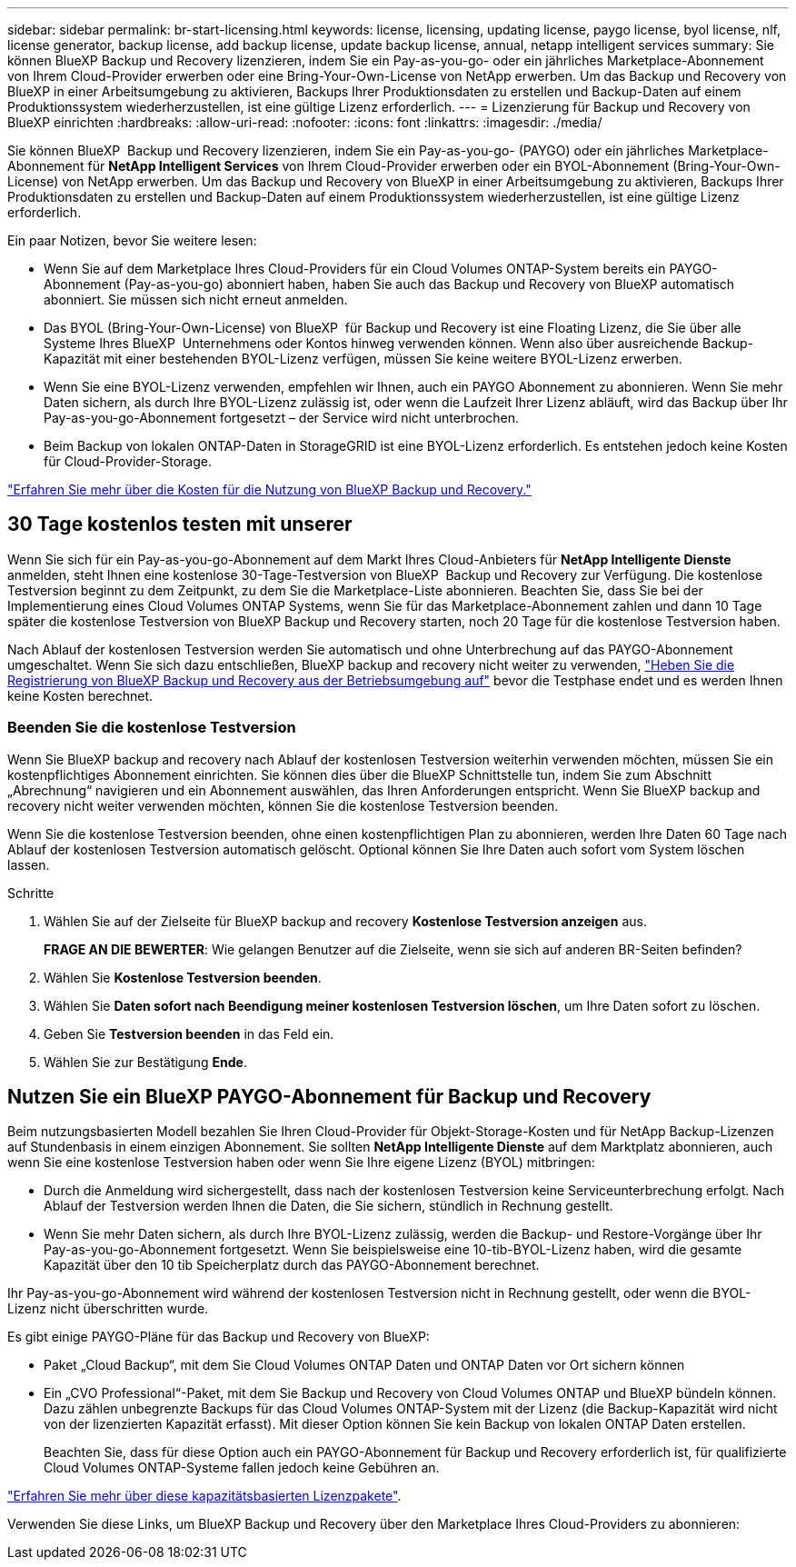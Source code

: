 ---
sidebar: sidebar 
permalink: br-start-licensing.html 
keywords: license, licensing, updating license, paygo license, byol license, nlf, license generator, backup license, add backup license, update backup license, annual, netapp intelligent services 
summary: Sie können BlueXP Backup und Recovery lizenzieren, indem Sie ein Pay-as-you-go- oder ein jährliches Marketplace-Abonnement von Ihrem Cloud-Provider erwerben oder eine Bring-Your-Own-License von NetApp erwerben. Um das Backup und Recovery von BlueXP in einer Arbeitsumgebung zu aktivieren, Backups Ihrer Produktionsdaten zu erstellen und Backup-Daten auf einem Produktionssystem wiederherzustellen, ist eine gültige Lizenz erforderlich. 
---
= Lizenzierung für Backup und Recovery von BlueXP einrichten
:hardbreaks:
:allow-uri-read: 
:nofooter: 
:icons: font
:linkattrs: 
:imagesdir: ./media/


[role="lead"]
Sie können BlueXP  Backup und Recovery lizenzieren, indem Sie ein Pay-as-you-go- (PAYGO) oder ein jährliches Marketplace-Abonnement für *NetApp Intelligent Services* von Ihrem Cloud-Provider erwerben oder ein BYOL-Abonnement (Bring-Your-Own-License) von NetApp erwerben. Um das Backup und Recovery von BlueXP in einer Arbeitsumgebung zu aktivieren, Backups Ihrer Produktionsdaten zu erstellen und Backup-Daten auf einem Produktionssystem wiederherzustellen, ist eine gültige Lizenz erforderlich.

Ein paar Notizen, bevor Sie weitere lesen:

* Wenn Sie auf dem Marketplace Ihres Cloud-Providers für ein Cloud Volumes ONTAP-System bereits ein PAYGO-Abonnement (Pay-as-you-go) abonniert haben, haben Sie auch das Backup und Recovery von BlueXP automatisch abonniert. Sie müssen sich nicht erneut anmelden.
* Das BYOL (Bring-Your-Own-License) von BlueXP  für Backup und Recovery ist eine Floating Lizenz, die Sie über alle Systeme Ihres BlueXP  Unternehmens oder Kontos hinweg verwenden können. Wenn also über ausreichende Backup-Kapazität mit einer bestehenden BYOL-Lizenz verfügen, müssen Sie keine weitere BYOL-Lizenz erwerben.
* Wenn Sie eine BYOL-Lizenz verwenden, empfehlen wir Ihnen, auch ein PAYGO Abonnement zu abonnieren. Wenn Sie mehr Daten sichern, als durch Ihre BYOL-Lizenz zulässig ist, oder wenn die Laufzeit Ihrer Lizenz abläuft, wird das Backup über Ihr Pay-as-you-go-Abonnement fortgesetzt – der Service wird nicht unterbrochen.
* Beim Backup von lokalen ONTAP-Daten in StorageGRID ist eine BYOL-Lizenz erforderlich. Es entstehen jedoch keine Kosten für Cloud-Provider-Storage.


link:concept-backup-to-cloud.html["Erfahren Sie mehr über die Kosten für die Nutzung von BlueXP Backup und Recovery."]



== 30 Tage kostenlos testen mit unserer

Wenn Sie sich für ein Pay-as-you-go-Abonnement auf dem Markt Ihres Cloud-Anbieters für *NetApp Intelligente Dienste* anmelden, steht Ihnen eine kostenlose 30-Tage-Testversion von BlueXP  Backup und Recovery zur Verfügung. Die kostenlose Testversion beginnt zu dem Zeitpunkt, zu dem Sie die Marketplace-Liste abonnieren. Beachten Sie, dass Sie bei der Implementierung eines Cloud Volumes ONTAP Systems, wenn Sie für das Marketplace-Abonnement zahlen und dann 10 Tage später die kostenlose Testversion von BlueXP Backup und Recovery starten, noch 20 Tage für die kostenlose Testversion haben.

Nach Ablauf der kostenlosen Testversion werden Sie automatisch und ohne Unterbrechung auf das PAYGO-Abonnement umgeschaltet. Wenn Sie sich dazu entschließen, BlueXP backup and recovery nicht weiter zu verwenden, link:prev-ontap-backup-manage.html["Heben Sie die Registrierung von BlueXP Backup und Recovery aus der Betriebsumgebung auf"] bevor die Testphase endet und es werden Ihnen keine Kosten berechnet.



=== Beenden Sie die kostenlose Testversion

Wenn Sie BlueXP backup and recovery nach Ablauf der kostenlosen Testversion weiterhin verwenden möchten, müssen Sie ein kostenpflichtiges Abonnement einrichten.  Sie können dies über die BlueXP Schnittstelle tun, indem Sie zum Abschnitt „Abrechnung“ navigieren und ein Abonnement auswählen, das Ihren Anforderungen entspricht.  Wenn Sie BlueXP backup and recovery nicht weiter verwenden möchten, können Sie die kostenlose Testversion beenden.

Wenn Sie die kostenlose Testversion beenden, ohne einen kostenpflichtigen Plan zu abonnieren, werden Ihre Daten 60 Tage nach Ablauf der kostenlosen Testversion automatisch gelöscht.  Optional können Sie Ihre Daten auch sofort vom System löschen lassen.

.Schritte
. Wählen Sie auf der Zielseite für BlueXP backup and recovery *Kostenlose Testversion anzeigen* aus.
+
*FRAGE AN DIE BEWERTER*: Wie gelangen Benutzer auf die Zielseite, wenn sie sich auf anderen BR-Seiten befinden?

. Wählen Sie *Kostenlose Testversion beenden*.
. Wählen Sie *Daten sofort nach Beendigung meiner kostenlosen Testversion löschen*, um Ihre Daten sofort zu löschen.
. Geben Sie *Testversion beenden* in das Feld ein.
. Wählen Sie zur Bestätigung *Ende*.




== Nutzen Sie ein BlueXP PAYGO-Abonnement für Backup und Recovery

Beim nutzungsbasierten Modell bezahlen Sie Ihren Cloud-Provider für Objekt-Storage-Kosten und für NetApp Backup-Lizenzen auf Stundenbasis in einem einzigen Abonnement. Sie sollten *NetApp Intelligente Dienste* auf dem Marktplatz abonnieren, auch wenn Sie eine kostenlose Testversion haben oder wenn Sie Ihre eigene Lizenz (BYOL) mitbringen:

* Durch die Anmeldung wird sichergestellt, dass nach der kostenlosen Testversion keine Serviceunterbrechung erfolgt. Nach Ablauf der Testversion werden Ihnen die Daten, die Sie sichern, stündlich in Rechnung gestellt.
* Wenn Sie mehr Daten sichern, als durch Ihre BYOL-Lizenz zulässig, werden die Backup- und Restore-Vorgänge über Ihr Pay-as-you-go-Abonnement fortgesetzt. Wenn Sie beispielsweise eine 10-tib-BYOL-Lizenz haben, wird die gesamte Kapazität über den 10 tib Speicherplatz durch das PAYGO-Abonnement berechnet.


Ihr Pay-as-you-go-Abonnement wird während der kostenlosen Testversion nicht in Rechnung gestellt, oder wenn die BYOL-Lizenz nicht überschritten wurde.

Es gibt einige PAYGO-Pläne für das Backup und Recovery von BlueXP:

* Paket „Cloud Backup“, mit dem Sie Cloud Volumes ONTAP Daten und ONTAP Daten vor Ort sichern können
* Ein „CVO Professional“-Paket, mit dem Sie Backup und Recovery von Cloud Volumes ONTAP und BlueXP bündeln können. Dazu zählen unbegrenzte Backups für das Cloud Volumes ONTAP-System mit der Lizenz (die Backup-Kapazität wird nicht von der lizenzierten Kapazität erfasst). Mit dieser Option können Sie kein Backup von lokalen ONTAP Daten erstellen.
+
Beachten Sie, dass für diese Option auch ein PAYGO-Abonnement für Backup und Recovery erforderlich ist, für qualifizierte Cloud Volumes ONTAP-Systeme fallen jedoch keine Gebühren an.



https://docs.netapp.com/us-en/bluexp-cloud-volumes-ontap/concept-licensing.html#capacity-based-licensing["Erfahren Sie mehr über diese kapazitätsbasierten Lizenzpakete"].

Verwenden Sie diese Links, um BlueXP Backup und Recovery über den Marketplace Ihres Cloud-Providers zu abonnieren:

ifdef::aws[]

* AWS:  https://aws.amazon.com/marketplace/pp/prodview-oorxakq6lq7m4["Weitere Informationen zu den Preisen finden Sie im Marktplatz-Angebot für intelligente NetApp-Dienste"^] .endif::aws[]


ifdef::azure[]

* Azurblau:  https://azuremarketplace.microsoft.com/en-us/marketplace/apps/netapp.cloud-manager?tab=Overview["Weitere Informationen zu den Preisen finden Sie im Marktplatz-Angebot für intelligente NetApp-Dienste"^] .endif::azure[]


ifdef::gcp[]

* Google Cloud:  https://console.cloud.google.com/marketplace/details/netapp-cloudmanager/cloud-manager?supportedpurview=project["Weitere Informationen zu den Preisen finden Sie im Marktplatz-Angebot für intelligente NetApp-Dienste"^] .endif::gcp[]




== Verwenden Sie einen Jahresvertrag

Jährliche Zahlung für BlueXP Backup und Recovery durch Erwerb eines Jahresvertrags Das Angebot ist mit Laufzeiten von 1, 2 oder 3 Jahren erhältlich.

Wenn Sie einen Jahresvertrag von einem Markt haben, wird der gesamte Verbrauch von BlueXP Backup und Recovery mit diesem Vertrag in Rechnung gestellt. Es ist nicht möglich, einen jährlichen Marktvertrag mit einem BYOL-Modell zu kombinieren.

ifdef::aws[]

Wenn Sie AWS verwenden, stehen Ihnen zwei Jahresverträge zur Verfügung von  https://aws.amazon.com/marketplace/pp/prodview-q7dg6zwszplri["AWS Marketplace Seite"^] für Cloud Volumes ONTAP und lokale ONTAP Systeme:

* Ein Plan für „Cloud Backup“, mit dem Sie Backups von Cloud Volumes ONTAP Daten und ONTAP Daten vor Ort erstellen können
+
Wenn Sie diese Option verwenden möchten, richten Sie Ihr Abonnement auf der Marketplace-Seite ein und dann https://docs.netapp.com/us-en/bluexp-setup-admin/task-adding-aws-accounts.html#associate-an-aws-subscription["Verbinden Sie das Abonnement mit Ihren AWS Zugangsdaten"^]. Beachten Sie, dass Sie außerdem für Ihre Cloud Volumes ONTAP Systeme mit diesem Jahresabonnement zahlen müssen, da Sie Ihren AWS Zugangsdaten in BlueXP nur ein aktives Abonnement zuweisen können.

* Ein „CVO Professional“-Plan, mit dem Sie Backup und Recovery von Cloud Volumes ONTAP und BlueXP bündeln können. Dazu zählen unbegrenzte Backups für das Cloud Volumes ONTAP-System mit der Lizenz (die Backup-Kapazität wird nicht von der lizenzierten Kapazität erfasst). Mit dieser Option können Sie kein Backup von lokalen ONTAP Daten erstellen.
+
Siehe https://docs.netapp.com/us-en/bluexp-cloud-volumes-ontap/concept-licensing.html["Cloud Volumes ONTAP-Lizenzthema"^] Erfahren Sie mehr über diese Lizenzoption.

+
Wenn Sie diese Option nutzen möchten, können Sie den Jahresvertrag einrichten, wenn Sie eine Cloud Volumes ONTAP Arbeitsumgebung erstellen und BlueXP Sie auffordert, den AWS Marketplace zu abonnieren. endif::aws[]



ifdef::azure[]

Wenn Sie Azure verwenden, stehen Ihnen zwei Jahresverträge zur Verfügung von der  https://azuremarketplace.microsoft.com/en-us/marketplace/apps/netapp.netapp-bluexp["Azure Marketplace Seite"^] für Cloud Volumes ONTAP und lokale ONTAP Systeme:

* Ein Plan für „Cloud Backup“, mit dem Sie Backups von Cloud Volumes ONTAP Daten und ONTAP Daten vor Ort erstellen können
+
Wenn Sie diese Option verwenden möchten, richten Sie Ihr Abonnement auf der Marketplace-Seite ein und dann https://docs.netapp.com/us-en/bluexp-setup-admin/task-adding-azure-accounts.html#subscribe["Ordnen Sie das Abonnement Ihren Azure-Zugangsdaten zu"^]. Beachten Sie, dass Sie außerdem für Ihre Cloud Volumes ONTAP Systeme mit diesem Jahresabonnement zahlen müssen, da Sie Ihren Azure-Zugangsdaten in BlueXP nur ein aktives Abonnement zuweisen können.

* Ein „CVO Professional“-Plan, mit dem Sie Backup und Recovery von Cloud Volumes ONTAP und BlueXP bündeln können. Dazu zählen unbegrenzte Backups für das Cloud Volumes ONTAP-System mit der Lizenz (die Backup-Kapazität wird nicht von der lizenzierten Kapazität erfasst). Mit dieser Option können Sie kein Backup von lokalen ONTAP Daten erstellen.
+
Siehe https://docs.netapp.com/us-en/bluexp-cloud-volumes-ontap/concept-licensing.html["Cloud Volumes ONTAP-Lizenzthema"^] Erfahren Sie mehr über diese Lizenzoption.

+
Wenn Sie diese Option nutzen möchten, können Sie den Jahresvertrag einrichten, wenn Sie eine Cloud Volumes ONTAP Arbeitsumgebung erstellen und BlueXP Sie auffordert, den Azure Marketplace zu abonnieren. endif::azure[]



ifdef::gcp[]

Wenn Sie GCP verwenden, wenden Sie sich an Ihren NetApp Vertriebsmitarbeiter, um einen Jahresvertrag abzuschließen. Der Vertrag ist als Privatangebot im Google Cloud Marketplace erhältlich.

Nachdem NetApp Ihnen das private Angebot mitgeteilt hat, können Sie den Jahresplan auswählen, wenn Sie während der Aktivierung von BlueXP backup and recovery ein Abonnement im Google Cloud Marketplace abschließen. endif::gcp[]



== Verwenden Sie eine BlueXP BYOL-Lizenz für Backup und Recovery

Mit den Bring-Your-Own-License-Lizenzen von NetApp erhalten Sie Vertragsbedingungen mit 1, 2 oder 3 Jahren. Sie bezahlen nur für die Daten, die Sie sichern, berechnet sich anhand der genutzten logischen Kapazität (_before_ any Effizienzfunktionen) der zu sichernden ONTAP Quell-Volumes. Diese Kapazität wird auch als Front-End Terabyte (FETB) bezeichnet.

Die BYOL BlueXP  Backup- und Recovery-Lizenz ist eine Floating-Lizenz, bei der die Gesamtkapazität über alle Systeme, die Ihrer Organisation oder Ihrem BlueXP  Konto zugeordnet sind, hinweg gemeinsam genutzt wird. Bei ONTAP Systemen können Sie eine ungefähre Schätzung der Kapazität erhalten, die Sie benötigen, indem Sie den CLI-Befehl für die Volumes ausführen `volume show -fields logical-used-by-afs`, die Sie sichern möchten.

Wenn Sie keine BlueXP BYOL-Lizenz für Backup und Recovery besitzen, klicken Sie rechts unten in BlueXP auf das Chat-Symbol, um eine zu kaufen.

Wenn Sie optional eine nicht zugewiesene Node-basierte Lizenz für Cloud Volumes ONTAP haben, die Sie nicht verwenden werden, können Sie sie in eine BlueXP Backup- und Recovery-Lizenz mit derselben Dollar-Äquivalenz und demselben Ablaufdatum konvertieren. https://docs.netapp.com/us-en/bluexp-cloud-volumes-ontap/task-manage-node-licenses.html#exchange-unassigned-node-based-licenses["Weitere Informationen finden Sie hier"^].

Sie nutzen das Digital Wallet von BlueXP zum Management von BYOL-Lizenzen. Sie können über das BlueXP Digital Wallet neue Lizenzen hinzufügen, vorhandene Lizenzen aktualisieren und den Lizenzstatus einsehen.

https://docs.netapp.com/us-en/bluexp-digital-wallet/task-manage-data-services-licenses.html["Informieren Sie sich über das Hinzufügen von Lizenzen mit Digital Wallet"^].
